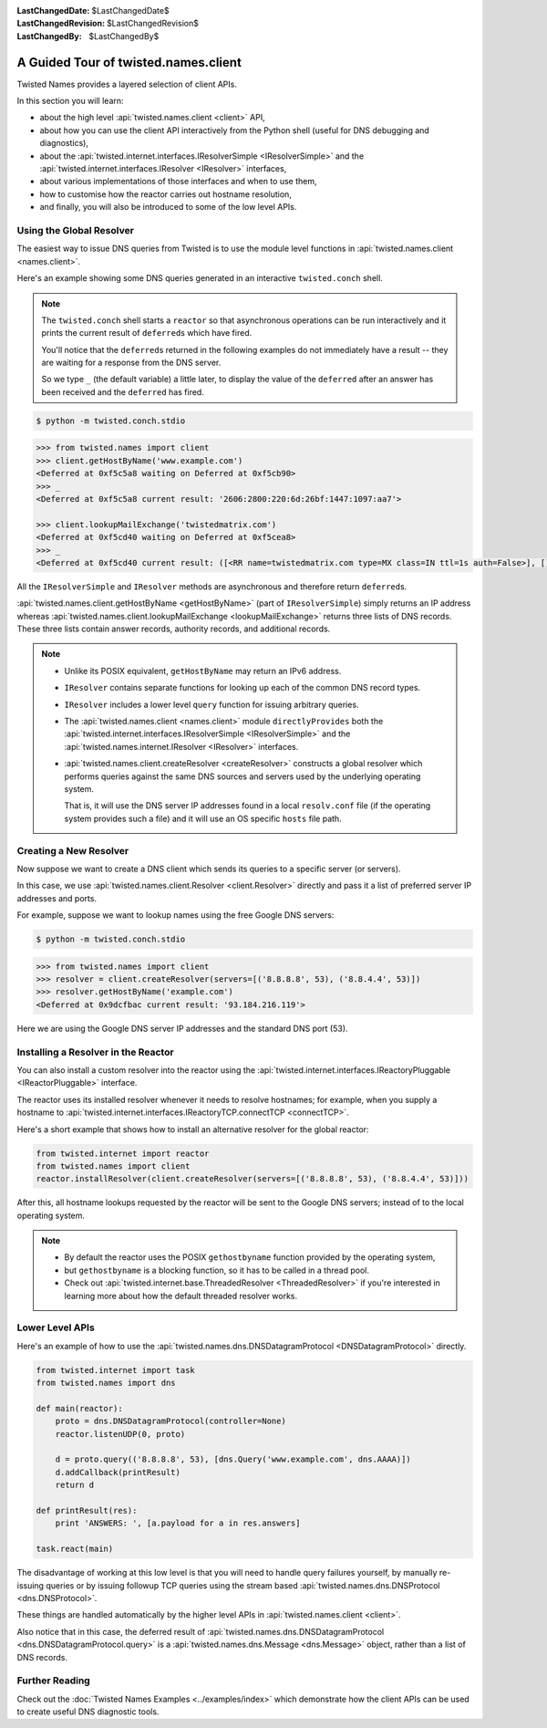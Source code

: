 :LastChangedDate: $LastChangedDate$
:LastChangedRevision: $LastChangedRevision$
:LastChangedBy: $LastChangedBy$

A Guided Tour of twisted.names.client
=====================================
Twisted Names provides a layered selection of client APIs.

In this section you will learn:

* about the high level :api:`twisted.names.client <client>` API,
* about how you can use the client API interactively from the Python shell (useful for DNS debugging and diagnostics),
* about the :api:`twisted.internet.interfaces.IResolverSimple <IResolverSimple>` and the :api:`twisted.internet.interfaces.IResolver <IResolver>` interfaces,
* about various implementations of those interfaces and when to use them,
* how to customise how the reactor carries out hostname resolution,
* and finally, you will also be introduced to some of the low level APIs.


Using the Global Resolver
-------------------------
The easiest way to issue DNS queries from Twisted is to use the module level functions in :api:`twisted.names.client <names.client>`.

Here's an example showing some DNS queries generated in an interactive ``twisted.conch`` shell.

.. note::

   The ``twisted.conch`` shell starts a ``reactor`` so that asynchronous operations can be run interactively and it prints the current result of ``deferred``\ s which have fired.

   You'll notice that the ``deferred``\ s returned in the following examples do not immediately have a result -- they are waiting for a response from the DNS server.

   So we type ``_`` (the default variable) a little later, to display the value of the ``deferred`` after an answer has been received and the ``deferred`` has fired.


.. code-block:: console

   $ python -m twisted.conch.stdio


.. code-block:: python

   >>> from twisted.names import client
   >>> client.getHostByName('www.example.com')
   <Deferred at 0xf5c5a8 waiting on Deferred at 0xf5cb90>
   >>> _
   <Deferred at 0xf5c5a8 current result: '2606:2800:220:6d:26bf:1447:1097:aa7'>

   >>> client.lookupMailExchange('twistedmatrix.com')
   <Deferred at 0xf5cd40 waiting on Deferred at 0xf5cea8>
   >>> _
   <Deferred at 0xf5cd40 current result: ([<RR name=twistedmatrix.com type=MX class=IN ttl=1s auth=False>], [], [])>


All the ``IResolverSimple`` and ``IResolver`` methods are asynchronous and therefore return ``deferred``\ s.

:api:`twisted.names.client.getHostByName <getHostByName>` (part of ``IResolverSimple``) simply returns an IP address whereas :api:`twisted.names.client.lookupMailExchange <lookupMailExchange>` returns three lists of DNS records.
These three lists contain answer records, authority records, and additional records.


.. note::
   * Unlike its POSIX equivalent, ``getHostByName`` may return an IPv6 address.

   * ``IResolver`` contains separate functions for looking up each of the common DNS record types.

   * ``IResolver`` includes a lower level ``query`` function for issuing arbitrary queries.

   * The :api:`twisted.names.client <names.client>` module ``directlyProvides`` both the :api:`twisted.internet.interfaces.IResolverSimple <IResolverSimple>` and the :api:`twisted.names.internet.IResolver <IResolver>` interfaces.

   * :api:`twisted.names.client.createResolver <createResolver>` constructs a global resolver which performs queries against the same DNS sources and servers used by the underlying operating system.

     That is, it will use the DNS server IP addresses found in a local ``resolv.conf`` file (if the operating system provides such a file) and it will use an OS specific ``hosts`` file path.


Creating a New Resolver
-----------------------
Now suppose we want to create a DNS client which sends its queries to a specific server (or servers).

In this case, we use :api:`twisted.names.client.Resolver <client.Resolver>` directly and pass it a list of preferred server IP addresses and ports.

For example, suppose we want to lookup names using the free Google DNS servers:

.. code-block:: console

   $ python -m twisted.conch.stdio

.. code-block:: python

   >>> from twisted.names import client
   >>> resolver = client.createResolver(servers=[('8.8.8.8', 53), ('8.8.4.4', 53)])
   >>> resolver.getHostByName('example.com')
   <Deferred at 0x9dcfbac current result: '93.184.216.119'>

Here we are using the Google DNS server IP addresses and the standard DNS port (53).


Installing a Resolver in the Reactor
------------------------------------
You can also install a custom resolver into the reactor using the :api:`twisted.internet.interfaces.IReactoryPluggable <IReactorPluggable>` interface.

The reactor uses its installed resolver whenever it needs to resolve hostnames; for example, when you supply a hostname to :api:`twisted.internet.interfaces.IReactoryTCP.connectTCP <connectTCP>`.

Here's a short example that shows how to install an alternative resolver for the global reactor:

.. code-block:: python

   from twisted.internet import reactor
   from twisted.names import client
   reactor.installResolver(client.createResolver(servers=[('8.8.8.8', 53), ('8.8.4.4', 53)]))

After this, all hostname lookups requested by the reactor will be sent to the Google DNS servers; instead of to the local operating system.

.. note::

   * By default the reactor uses the POSIX ``gethostbyname`` function provided by the operating system,

   * but ``gethostbyname`` is a blocking function, so it has to be called in a thread pool.

   * Check out :api:`twisted.internet.base.ThreadedResolver <ThreadedResolver>` if you're interested in learning more about how the default threaded resolver works.


Lower Level APIs
----------------

Here's an example of how to use the :api:`twisted.names.dns.DNSDatagramProtocol <DNSDatagramProtocol>` directly.

.. code-block:: python

   from twisted.internet import task
   from twisted.names import dns

   def main(reactor):
       proto = dns.DNSDatagramProtocol(controller=None)
       reactor.listenUDP(0, proto)

       d = proto.query(('8.8.8.8', 53), [dns.Query('www.example.com', dns.AAAA)])
       d.addCallback(printResult)
       return d

   def printResult(res):
       print 'ANSWERS: ', [a.payload for a in res.answers]

   task.react(main)

The disadvantage of working at this low level is that you will need to handle query failures yourself, by manually re-issuing queries or by issuing followup TCP queries using the stream based :api:`twisted.names.dns.DNSProtocol <dns.DNSProtocol>`.

These things are handled automatically by the higher level APIs in :api:`twisted.names.client <client>`.

Also notice that in this case, the deferred result of :api:`twisted.names.dns.DNSDatagramProtocol <dns.DNSDatagramProtocol.query>` is a :api:`twisted.names.dns.Message <dns.Message>` object, rather than a list of DNS records.


Further Reading
---------------
Check out the :doc:`Twisted Names Examples <../examples/index>` which demonstrate how the client APIs can be used to create useful DNS diagnostic tools.
